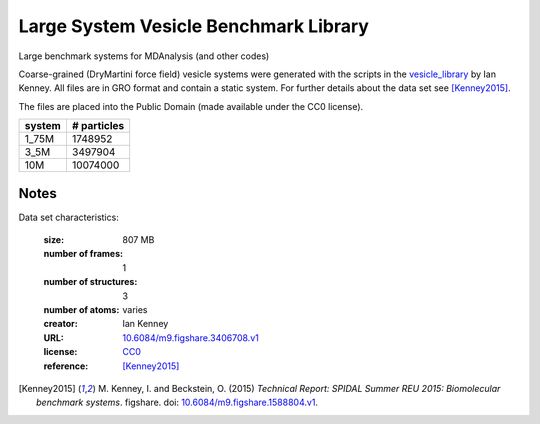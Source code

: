 .. -*- coding: utf-8 -*-

.. _`vesicle-library-dataset`:

Large System Vesicle Benchmark Library
======================================

Large benchmark systems for MDAnalysis (and other codes)

Coarse-grained (DryMartini force field) vesicle systems were generated
with the scripts in the `vesicle_library
<https://github.com/Becksteinlab/vesicle_library>`_ by Ian Kenney. All
files are in GRO format and contain a static system. For further
details about the data set see [Kenney2015]_.

The files are placed into the Public Domain (made available under the CC0 license).

========= ============
system     # particles
========= ============
  1_75M      1748952
  3_5M       3497904
 10M        10074000
========= ============

Notes
-----

Data set characteristics:

 :size: 807 MB
 :number of frames:  1
 :number of structures:  3
 :number of atoms: varies
 :creator: Ian Kenney
 :URL:  `10.6084/m9.figshare.3406708.v1 <https://doi.org/10.6084/m9.figshare.3406708.v1>`_
 :license: `CC0 <https://creativecommons.org/publicdomain/zero/1.0/legalcode>`_
 :reference: [Kenney2015]_
    

.. [Kenney2015] M. Kenney, I. and Beckstein, O. (2015) *Technical
		Report: SPIDAL Summer REU 2015: Biomolecular benchmark
		systems*. figshare. doi:
		`10.6084/m9.figshare.1588804.v1
		<https://doi.org/10.6084/m9.figshare.1588804.v1>`_.
